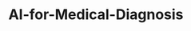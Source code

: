 #+HUGO_BASE_DIR: ../../../../
#+HUGO_SECTION: posts/AI-for-Medicine/AI-for-Medical-Diagnosis
#+TITLE: AI-for-Medical-Diagnosis
#+HUGO_FRONT_MATTER_FORMAT: yaml
#+HUGO_MENU: :menu sidebar :name AI-for-Medical-Diagnosis :identifier ai-for-medical-diagnosis :weight 20  :parent ai-for-medicine
